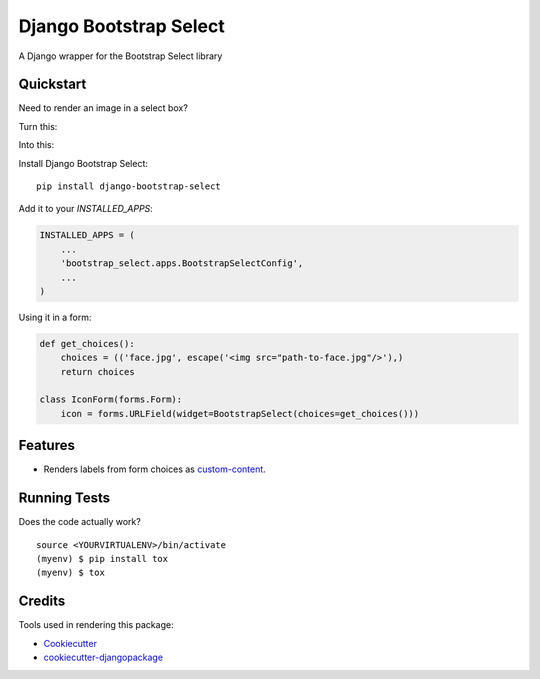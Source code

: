 =============================
Django Bootstrap Select
=============================

.. image:: https://badge.fury.io/py/django-bootstrap-select.svg
    :target: https://badge.fury.io/py/django-bootstrap-select

.. image:: https://travis-ci.org/voxy/django-bootstrap-select.svg?branch=master
    :target: https://travis-ci.org/voxy/django-bootstrap-select

.. image:: https://codecov.io/gh/voxy/django-bootstrap-select/branch/master/graph/badge.svg
    :target: https://codecov.io/gh/voxy/django-bootstrap-select

A Django wrapper for the Bootstrap Select library

Quickstart
----------

Need to render an image in a select box?

Turn this:

.. image:: docs/img/select_box.png

Into this:

.. image:: docs/img/bootstrap_select_box.png

Install Django Bootstrap Select::

    pip install django-bootstrap-select

Add it to your `INSTALLED_APPS`:

.. code-block:: python

    INSTALLED_APPS = (
        ...
        'bootstrap_select.apps.BootstrapSelectConfig',
        ...
    )

Using it in a form:

.. code-block:: python

    def get_choices():
        choices = (('face.jpg', escape('<img src="path-to-face.jpg"/>'),)
        return choices

    class IconForm(forms.Form):
        icon = forms.URLField(widget=BootstrapSelect(choices=get_choices()))

Features
--------

* Renders labels from form choices as `custom-content`_.

.. _`custom-content`: https://silviomoreto.github.io/bootstrap-select/examples/#custom-content

Running Tests
-------------

Does the code actually work?

::

    source <YOURVIRTUALENV>/bin/activate
    (myenv) $ pip install tox
    (myenv) $ tox

Credits
-------

Tools used in rendering this package:

*  Cookiecutter_
*  `cookiecutter-djangopackage`_

.. _Cookiecutter: https://github.com/audreyr/cookiecutter
.. _`cookiecutter-djangopackage`: https://github.com/pydanny/cookiecutter-djangopackage
